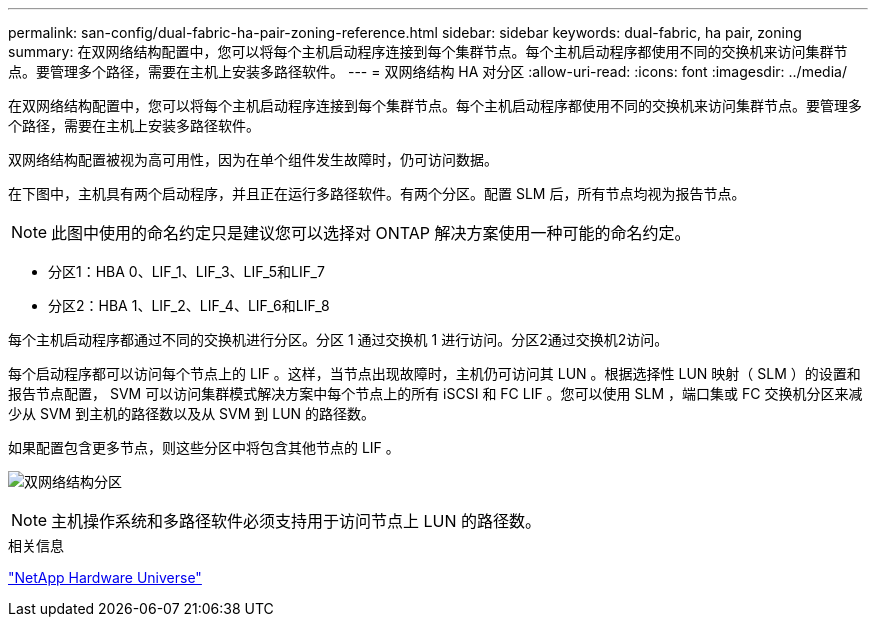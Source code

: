 ---
permalink: san-config/dual-fabric-ha-pair-zoning-reference.html 
sidebar: sidebar 
keywords: dual-fabric, ha pair, zoning 
summary: 在双网络结构配置中，您可以将每个主机启动程序连接到每个集群节点。每个主机启动程序都使用不同的交换机来访问集群节点。要管理多个路径，需要在主机上安装多路径软件。 
---
= 双网络结构 HA 对分区
:allow-uri-read: 
:icons: font
:imagesdir: ../media/


[role="lead"]
在双网络结构配置中，您可以将每个主机启动程序连接到每个集群节点。每个主机启动程序都使用不同的交换机来访问集群节点。要管理多个路径，需要在主机上安装多路径软件。

双网络结构配置被视为高可用性，因为在单个组件发生故障时，仍可访问数据。

在下图中，主机具有两个启动程序，并且正在运行多路径软件。有两个分区。配置 SLM 后，所有节点均视为报告节点。

[NOTE]
====
此图中使用的命名约定只是建议您可以选择对 ONTAP 解决方案使用一种可能的命名约定。

====
* 分区1：HBA 0、LIF_1、LIF_3、LIF_5和LIF_7
* 分区2：HBA 1、LIF_2、LIF_4、LIF_6和LIF_8


每个主机启动程序都通过不同的交换机进行分区。分区 1 通过交换机 1 进行访问。分区2通过交换机2访问。

每个启动程序都可以访问每个节点上的 LIF 。这样，当节点出现故障时，主机仍可访问其 LUN 。根据选择性 LUN 映射（ SLM ）的设置和报告节点配置， SVM 可以访问集群模式解决方案中每个节点上的所有 iSCSI 和 FC LIF 。您可以使用 SLM ，端口集或 FC 交换机分区来减少从 SVM 到主机的路径数以及从 SVM 到 LUN 的路径数。

如果配置包含更多节点，则这些分区中将包含其他节点的 LIF 。

image:scm-en-drw-dual-fabric-zoning.png["双网络结构分区"]

[NOTE]
====
主机操作系统和多路径软件必须支持用于访问节点上 LUN 的路径数。

====
.相关信息
https://hwu.netapp.com["NetApp Hardware Universe"^]
